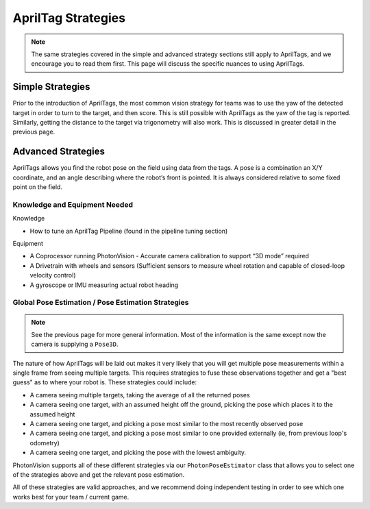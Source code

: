 AprilTag Strategies
====================

.. note:: The same strategies covered in the simple and advanced strategy sections still apply to AprilTags, and we encourage you to read them first. This page will discuss the specific nuances to using AprilTags.

Simple Strategies
-----------------

Prior to the introduction of AprilTags, the most common vision strategy for teams was to use the yaw of the detected target in order to turn to the target, and then score. This is still possible with AprilTags as the yaw of the tag is reported. Similarly, getting the distance to the target via trigonometry will also work. This is discussed in greater detail in the previous page.

Advanced Strategies
-------------------
AprilTags allows you find the robot pose on the field using data from the tags. A pose is a combination an X/Y coordinate, and an angle describing where the robot’s front is pointed. It is always considered relative to some fixed point on the field.

Knowledge and Equipment Needed
^^^^^^^^^^^^^^^^^^^^^^^^^^^^^^
Knowledge

* How to tune an AprilTag Pipeline (found in the pipeline tuning section)

Equipment

* A Coprocessor running PhotonVision - Accurate camera calibration to support “3D mode” required

* A Drivetrain with wheels and sensors (Sufficient sensors to measure wheel rotation and capable of closed-loop velocity control)

* A gyroscope or IMU measuring actual robot heading

Global Pose Estimation / Pose Estimation Strategies
^^^^^^^^^^^^^^^^^^^^^^^^^^^^^^^^^^^^^^^^^^^^^^^^^^^

.. note:: See the previous page for more general information. Most of the information is the same except now the camera is supplying a ``Pose3D``.

The nature of how AprilTags will be laid out makes it very likely that you will get multiple pose measurements within a single frame from seeing multiple targets. This requires strategies to fuse these observations together and get a "best guess" as to where your robot is. These strategies could include:

* A camera seeing multiple targets, taking the average of all the returned poses
* A camera seeing one target, with an assumed height off the ground, picking the pose which places it to the assumed height
* A camera seeing one target, and picking a pose most similar to the most recently observed pose
* A camera seeing one target, and picking a pose most similar to one provided externally (ie, from previous loop's odometry)
* A camera seeing one target, and picking the pose with the lowest ambiguity.

PhotonVision supports all of these different strategies via our ``PhotonPoseEstimator`` class that allows you to select one of the strategies above and get the relevant pose estimation.

All of these strategies are valid approaches, and we recommend doing independent testing in order to see which one works best for your team / current game.
